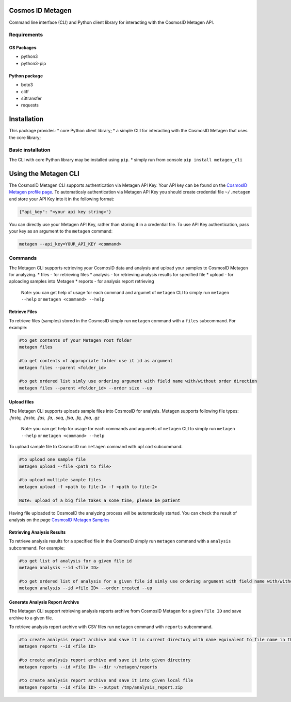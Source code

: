 Cosmos ID Metagen
=================

Command line interface (CLI) and Python client library for interacting
with the CosmosID Metagen API.

Requirements
------------

OS Packages
~~~~~~~~~~~

-  python3
-  python3-pip

Python package
~~~~~~~~~~~~~~

-  boto3
-  cliff
-  s3transfer
-  requests

Installation
============

This package provides: \* core Python client library; \* a simple CLI
for interacting with the CosmosID Metagen that uses the core library;

Basic installation
------------------

The CLI with core Python library may be installed using ``pip``.
\* simply run from console ``pip install metagen_cli``

Using the Metagen CLI
=====================

The CosmosID Metagen CLI supports authentication via Metagen API Key.
Your API key can be found on the `CosmosID Metagen profile page`_. To
automaticaly authentication via Metagen API Key you should create
credential file ``~/.metagen`` and store your API Key into it in the
following format:

.. code:: json

    {"api_key": "<your api key string>"}

You can directly use your Metagen API Key, rather than storing it in a
credential file. To use API Key authentication, pass your key as an
argument to the ``metagen`` command:

.. code:: shell

    metagen --api_key=YOUR_API_KEY <command>

Commands
--------

The Metagen CLI supports retrieving your CosmosID data and analysis and
upload your samples to CosmosID Metagen for analyzing. \* files - for
retrieving files \* analysis - for retrieving analysis results for
specified file \* upload - for aploading samples into Metagen \* reports
- for analysis report retrieving

    Note: you can get help of usage for each command and argumet of
    ``metagen`` CLI to simply run ``metagen --help`` or
    ``metagen <command> --help``

Retrieve Files
~~~~~~~~~~~~~~

To retrieve files (samples) stored in the CosmosID simply run
``metagen`` command with a ``files`` subcommand. For example:

.. code:: shell

    #to get contents of your Metagen root folder
    metagen files

    #to get contents of appropriate folder use it id as argument
    metagen files --parent <folder_id>

    #to get ordered list simly use ordering argument with field name with/without order direction
    metagen files --parent <folder_id> --order size --up

Upload files
~~~~~~~~~~~~

The Metagen CLI supports uploads sample files into CosmosID for
analysis. Metagen supports following file types: *.fastq, .fasta, .fas,
.fa, .seq, .fsa, .fq, .fna, .gz*

    Note: you can get help for usage for each commands and argumets of
    ``metagen`` CLI to simply run ``metagen --help`` or
    ``metagen <command> --help``

To upload sample file to CosmosID run ``metagen`` command with
``upload`` subcommand.

.. code:: shell

    #to upload one sample file
    metagen upload --file <path to file>

    #to upload multiple sample files
    metagen upload -f <path to file-1> -f <path to file-2>

    Note: upload of a big file takes a some time, please be patient

Having file uploaded to CosmosID the analyzing process will be
automatically started. You can check the result of analysis on the page
`CosmosID Metagen Samples`_

.. _CosmosID Metagen profile page: https://www-int.cosmosid.com/settings
.. _CosmosID Metagen Samples: https://www-int.cosmosid.com/samples

Retrieving Analysis Results
~~~~~~~~~~~~~~~~~~~~~~~~~~~

To retrieve analysis results for a specified file in the CosmosID simply run
``metagen`` command with a ``analysis`` subcommand. For example:

.. code:: shell

    #to get list of analysis for a given file id
    metagen analysis --id <file ID>

    #to get ordered list of analysis for a given file id simly use ordering argument with field name with/without order direction
    metagen analysis --id <file ID> --order created --up

Generate Analysis Report Archive
~~~~~~~~~~~~~~~~~~~~~~~~~~~~~~~~

The Metagen CLI support retrieving analysis reports archive from
CosmosID Metagen for a given ``File ID`` and save archive to a given
file.

To retrieve analysis report archive with CSV files run ``metagen``
command with ``reports`` subcommand.

.. code:: shell

    #to create analysis report archive and save it in current directory with name equivalent to file name in the CosmosID Metagen
    metagen reports --id <file ID>

    #to create analysis report archive and save it into given directory
    metagen reports --id <file ID> --dir ~/metagen/reports

    #to create analysis report archive and save it into given local file
    metagen reports --id <file ID> --output /tmp/analysis_report.zip
